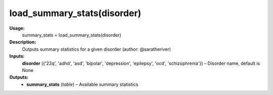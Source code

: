 .. _apireferencelist_load_summary_stats:

.. title:: Matlab API | load_summary_stats

.. _load_sumstats_mat:

load_summary_stats(disorder)
------------------------------------

**Usage:**
    summary_stats = load_summary_stats(disorder)

**Description:**
    Outputs summary statistics for a given disorder (author: @saratheriver)

**Inputs:**
    **disorder** ({'22q', 'adhd', 'asd', 'bipolar', 'depression', 'epilepsy', 'ocd', 'schizophrenia'}) – Disorder name, default is None

**Outputs:**
    - **summary_stats** (*table*) – Available summary statistics